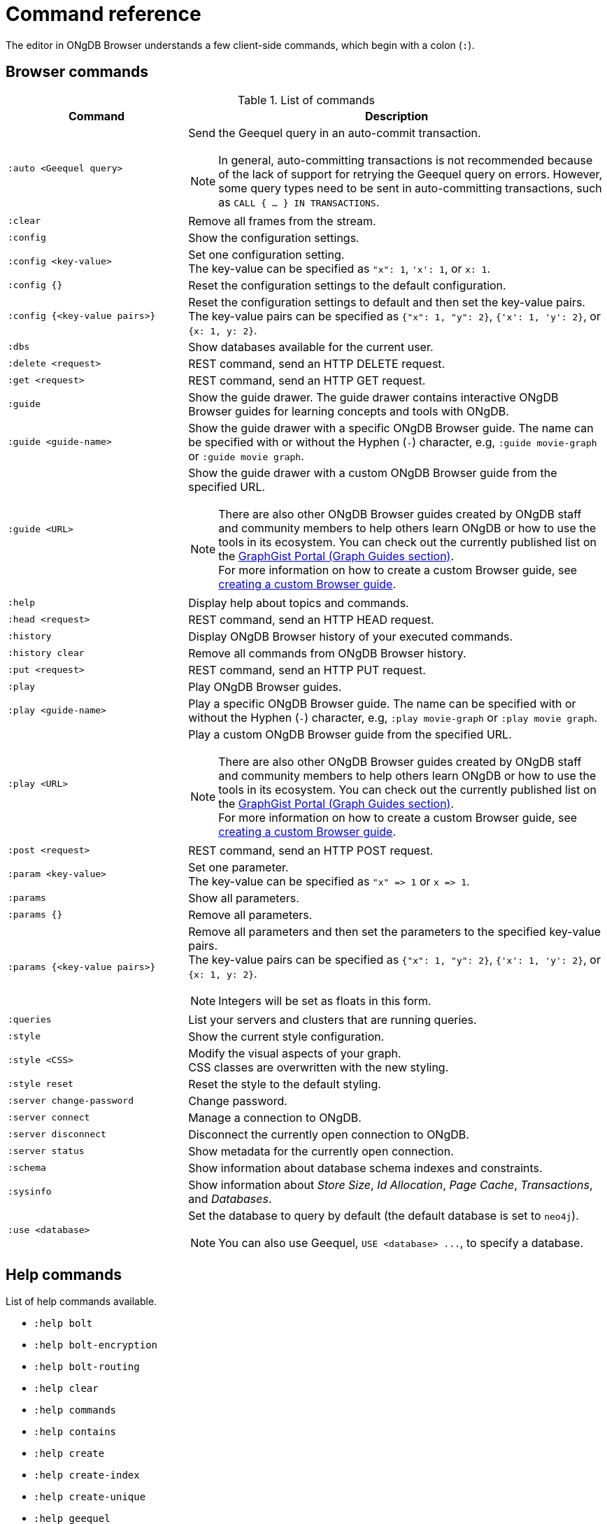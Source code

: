 :description: This section list all the Browser commands.


[appendix]
[[reference-commands]]
= Command reference

The editor in ONgDB Browser understands a few client-side commands, which begin with a colon (`:`).


[[browser-commands]]
== Browser commands

//ongdb-browser/src/browser/modules/Stream/Stream.tsx

//Frames:

//ErrorFrame
//CypherFrame
//CypherScriptFrame
//UserList
//UserAdd
//ChangePasswordFrame - :server change-password
//PreFrame
//PlayFrame - :play
//HistoryFrame - :history
//ParamsFrame - :params
//ConnectionFrame - :server connect
//DisconnectFrame - :server disconnect
//SchemaFrame - :schema
//HelpFrame - :help
//QueriesFrame - :queries
//SysInfoFrame - :sysinfo
//ServerStatusFrame - :server status
//ServerSwitchFrame - :server switch ???
//UseDbFrame - :use <databaseName>
//DbsFrame - :dbs
//StyleFrame - :style
//DefaultFrame
//SnakeFrame - Easter egg

//const trans = {
//  'cypher-script': CypherScriptFrame,
//  'user-list': UserList,
//  'user-add': UserAdd,
//  'switch-success': ServerSwitchFrame,
//  'switch-fail': ServerSwitchFrame,
//}

.List of commands
[options="header",cols="3,7"]
|===
| Command | Description

m| +:auto <Geequel query>+
a|
Send the Geequel query in an auto-commit transaction. +

[NOTE]
====
In general, auto-committing transactions is not recommended because of the lack of support for retrying the Geequel query on errors.
However, some query types need to be sent in auto-committing transactions, such as `CALL { ... } IN TRANSACTIONS`.
====

m| :clear
a| Remove all frames from the stream.

m| :config
a| Show the configuration settings.

m| +:config <key-value>+
a|
Set one configuration setting. +
The key-value can be specified as `"x": 1`, `'x': 1`, or `x: 1`.

m| +:config {}+
a| Reset the configuration settings to the default configuration.

m| +:config {<key-value pairs>}+
a|
Reset the configuration settings to default and then set the key-value pairs. +
The key-value pairs can be specified as `+{"x": 1, "y": 2}+`, `+{'x': 1, 'y': 2}+`, or `+{x: 1, y: 2}+`.

m| :dbs
a| Show databases available for the current user.

m| +:delete <request>+
a| REST command, send an HTTP DELETE request.

m| +:get <request>+
a| REST command, send an HTTP GET request.

m| :guide
a|
Show the guide drawer.
The guide drawer contains interactive ONgDB Browser guides for learning concepts and tools with ONgDB.

m| +:guide <guide-name>+
a|
Show the guide drawer with a specific ONgDB Browser guide.
The name can be specified with or without the Hyphen (`-`) character, e.g, `:guide movie-graph` or `:guide movie graph`.

m| +:guide <URL>+
a|
Show the guide drawer with a custom ONgDB Browser guide from the specified URL.

[NOTE]
====
There are also other ONgDB Browser guides created by ONgDB staff and community members to help others learn ONgDB or how to use the tools in its ecosystem.
You can check out the currently published list on the link:https://portal.graphgist.org/graph_guides[GraphGist Portal (Graph Guides section)^]. +
For more information on how to create a custom Browser guide, see link:https://neo4j.com/developer/guide-create-neo4j-browser-guide/[creating a custom Browser guide^].
====

m| :help
a| Display help about topics and commands.

m| +:head <request>+
a| REST command, send an HTTP HEAD request.

m| :history
a| Display ONgDB Browser history of your executed commands.

m| :history clear
a| Remove all commands from ONgDB Browser history.

m| +:put <request>+
a| REST command, send an HTTP PUT request.

m| :play
a| Play ONgDB Browser guides.

m| +:play <guide-name>+
a|
Play a specific ONgDB Browser guide.
The name can be specified with or without the Hyphen (`-`) character, e.g, `:play movie-graph` or `:play movie graph`.

m| +:play <URL>+
a|
Play a custom ONgDB Browser guide from the specified URL.

[NOTE]
====
There are also other ONgDB Browser guides created by ONgDB staff and community members to help others learn ONgDB or how to use the tools in its ecosystem.
You can check out the currently published list on the link:https://portal.graphgist.org/graph_guides[GraphGist Portal (Graph Guides section)^]. +
For more information on how to create a custom Browser guide, see link:https://neo4j.com/developer/guide-create-neo4j-browser-guide/[creating a custom Browser guide^].
====

m| +:post <request>+
a| REST command, send an HTTP POST request.

m| +:param <key-value>+
a|
Set one parameter. +
The key-value can be specified as `+"x" => 1+` or `+x => 1+`.

m| :params
a| Show all parameters.

m| +:params {}+
a| Remove all parameters.

m| +:params {<key-value pairs>}+
a|
Remove all parameters and then set the parameters to the specified key-value pairs. +
The key-value pairs can be specified as `+{"x": 1, "y": 2}+`, `+{'x': 1, 'y': 2}+`, or `+{x: 1, y: 2}+`.

[NOTE]
====
Integers will be set as floats in this form.
====

m| :queries
a| List your servers and clusters that are running queries.

m| :style
a| Show the current style configuration.

m| +:style <CSS>+
a|
Modify the visual aspects of your graph. +
CSS classes are overwritten with the new styling.

m| :style reset
a| Reset the style to the default styling.

m| :server change-password
a| Change password.

m| :server connect
a| Manage a connection to ONgDB.

m| :server disconnect
a| Disconnect the currently open connection to ONgDB.

m| :server status
a| Show metadata for the currently open connection.

m| :schema
a| Show information about database schema indexes and constraints.

m| :sysinfo
a| Show information about _Store Size_, _Id Allocation_, _Page Cache_, _Transactions_, and _Databases_.

m| +:use <database>+
a|
Set the database to query by default (the default database is set to `neo4j`).

[NOTE]
====
You can also use Geequel, `+USE <database> ...+`, to specify a database.
====

//m| :snake
//a| Play snake. Easter egg.

|===


[[help-commands]]
== Help commands

List of help commands available.

* `:help bolt`
* `:help bolt-encryption`
* `:help bolt-routing`
* `:help clear`
* `:help commands`
* `:help contains`
* `:help create`
* `:help create-index`
* `:help create-unique`
* `:help geequel`
* `:help delete`
* `:help detach-delete`
* `:help ends-with`
* `:help explain`
* `:help foreach`
* `:help history`
* `:help history clear`
* `:help keys`
* `:help load csv`
* `:help match`
* `:help merge`
* `:help param`
* `:help params`
* `:help play`
* `:help profile`
* `:help queries`
* `:help rest`
* `:help rest-delete`
* `:help rest-get`
* `:help rest-post`
* `:help rest-put`
* `:help return`
* `:help server`
* `:help server-user`
* `:help set`
* `:help start`
* `:help starts-with`
* `:help unwind`
* `:help where`
* `:help with`

